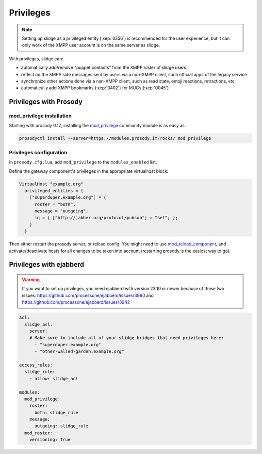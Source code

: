 ==========
Privileges
==========

.. note::

  Setting up slidge as a privileged entity (:xep:`0356`) is recommended for the user experience,
  but it can only work of the XMPP user account is on the same server as slidge.

With privileges, slidge can:

- automatically add/remove "puppet contacts" from the XMPP roster of slidge users
- reflect on the XMPP side messages sent by users via a non-XMPP client,
  such official apps of the legacy service
- synchronize other actions done via a non-XMPP client, such as read state, emoji reactions,
  retractions, etc.
- automatically add XMPP bookmarks (:xep:`0402`) for MUCs (:xep:`0045`)

Privileges with Prosody
-----------------------

mod_privilege installation
~~~~~~~~~~~~~~~~~~~~~~~~~~

Starting with prosody 0.12, installing the  `mod_privilege <https://modules.prosody.im/mod_privilege.html>`_
community module is as easy as:

.. code-block:: bash

    prosodyctl install --server=https://modules.prosody.im/rocks/ mod_privilege

Privileges configuration
~~~~~~~~~~~~~~~~~~~~~~~~

In ``prosody.cfg.lua``, add ``mod_privilege`` to the ``modules_enabled`` list.

Define the gateway component's privileges in the appropriate virtualhost block:

.. code-block:: lua

    VirtualHost "example.org"
      privileged_entities = {
        ["superduper.example.org"] = {
          roster = "both";
          message = "outgoing";
          iq = { ["http://jabber.org/protocol/pubsub"] = "set"; };
        }
      }

Then either restart the prosody server, or reload config.
You might need to use
`mod_reload_component <https://modules.prosody.im/mod_reload_components.html>`_,
and activate/deactivate hosts
for all changes to be taken into account
(restarting prosody is the easiest way to go).

Privileges with ejabberd
------------------------

.. warning::

  If you want to set up privileges, you need ejabberd with version 23.10 or newer because of these two issues:
  https://github.com/processone/ejabberd/issues/3990 and
  https://github.com/processone/ejabberd/issues/3942

.. code-block:: yaml

    acl:
      slidge_acl:
        server:
        # Make sure to include all of your slidge bridges that need privileges here:
          - "superduper.example.org"
          - "other-walled-garden.example.org"

    access_rules:
      slidge_rule:
        - allow: slidge_acl

    modules:
      mod_privilege:
        roster:
          both: slidge_rule
        message:
          outgoing: slidge_rule
      mod_roster:
        versioning: true
